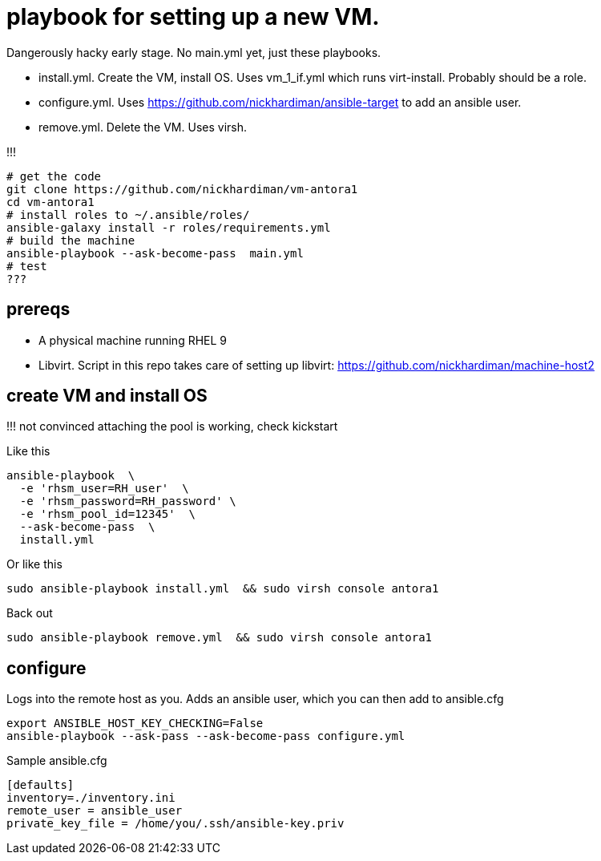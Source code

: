 = playbook for setting up a new VM.

Dangerously hacky early stage. 
No main.yml yet, just these playbooks. 

* install.yml. Create the VM, install OS. Uses vm_1_if.yml which runs virt-install. Probably should be a role.
* configure.yml. Uses https://github.com/nickhardiman/ansible-target to add an ansible user. 
* remove.yml. Delete the VM. Uses virsh.

!!!

```
# get the code
git clone https://github.com/nickhardiman/vm-antora1
cd vm-antora1
# install roles to ~/.ansible/roles/
ansible-galaxy install -r roles/requirements.yml 
# build the machine
ansible-playbook --ask-become-pass  main.yml
# test 
???
```

== prereqs 

* A physical machine running RHEL 9
* Libvirt. Script in this repo takes care of setting up libvirt: https://github.com/nickhardiman/machine-host2

== create VM and install OS

!!! not convinced attaching the pool is working, check kickstart

Like this
```
ansible-playbook  \
  -e 'rhsm_user=RH_user'  \
  -e 'rhsm_password=RH_password' \
  -e 'rhsm_pool_id=12345'  \
  --ask-become-pass  \
  install.yml
```
Or like this
```
sudo ansible-playbook install.yml  && sudo virsh console antora1
```

Back out
```
sudo ansible-playbook remove.yml  && sudo virsh console antora1
```

== configure

Logs into the remote host as you.
Adds an ansible user, which you can then add to ansible.cfg
```
export ANSIBLE_HOST_KEY_CHECKING=False
ansible-playbook --ask-pass --ask-become-pass configure.yml 
```
Sample ansible.cfg
```
[defaults]
inventory=./inventory.ini
remote_user = ansible_user
private_key_file = /home/you/.ssh/ansible-key.priv
```


